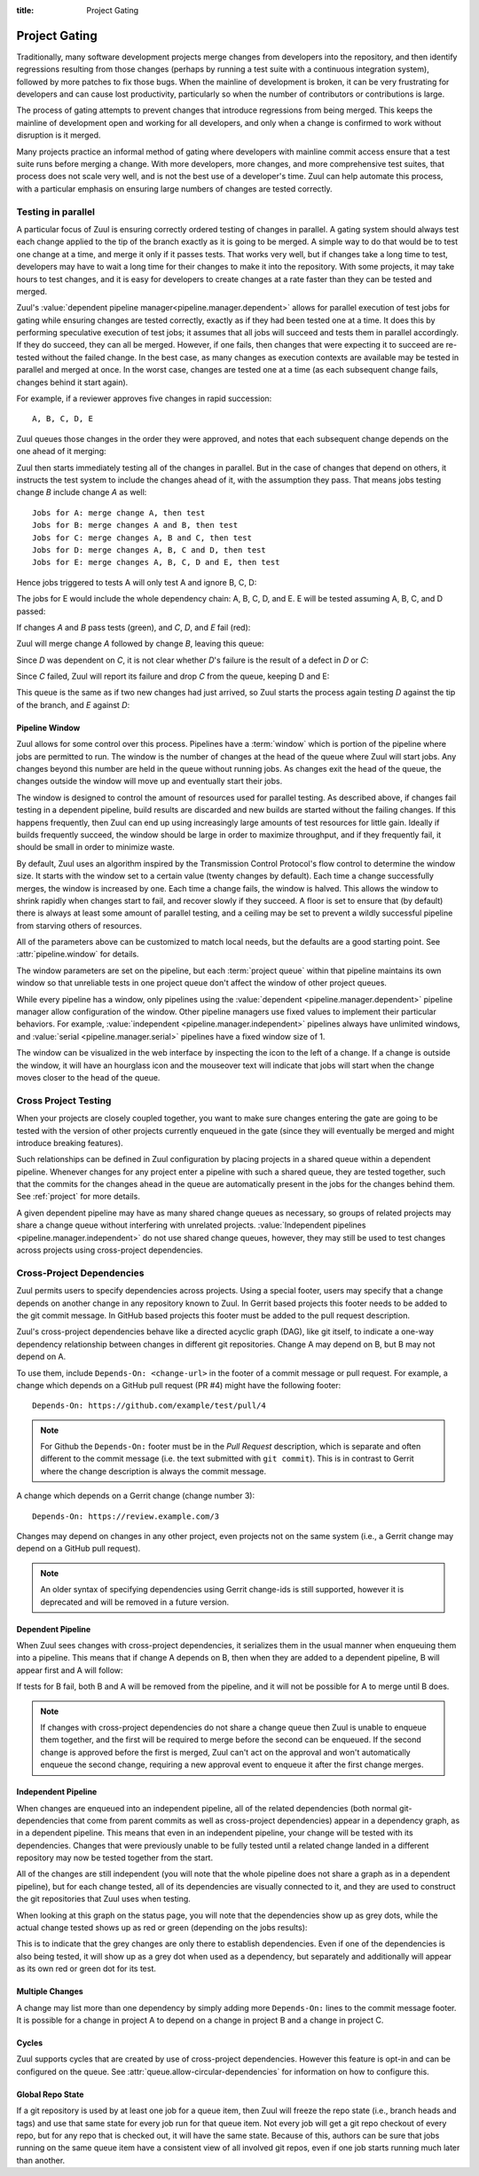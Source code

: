 :title: Project Gating

.. _project_gating:

Project Gating
==============

Traditionally, many software development projects merge changes from
developers into the repository, and then identify regressions
resulting from those changes (perhaps by running a test suite with a
continuous integration system), followed by more patches to fix those
bugs.  When the mainline of development is broken, it can be very
frustrating for developers and can cause lost productivity,
particularly so when the number of contributors or contributions is
large.

The process of gating attempts to prevent changes that introduce
regressions from being merged.  This keeps the mainline of development
open and working for all developers, and only when a change is
confirmed to work without disruption is it merged.

Many projects practice an informal method of gating where developers
with mainline commit access ensure that a test suite runs before
merging a change.  With more developers, more changes, and more
comprehensive test suites, that process does not scale very well, and
is not the best use of a developer's time.  Zuul can help automate
this process, with a particular emphasis on ensuring large numbers of
changes are tested correctly.

Testing in parallel
-------------------

A particular focus of Zuul is ensuring correctly ordered testing of
changes in parallel.  A gating system should always test each change
applied to the tip of the branch exactly as it is going to be merged.
A simple way to do that would be to test one change at a time, and
merge it only if it passes tests.  That works very well, but if
changes take a long time to test, developers may have to wait a long
time for their changes to make it into the repository.  With some
projects, it may take hours to test changes, and it is easy for
developers to create changes at a rate faster than they can be tested
and merged.

Zuul's :value:`dependent pipeline manager<pipeline.manager.dependent>`
allows for parallel execution of test jobs for gating while ensuring
changes are tested correctly, exactly as if they had been tested one
at a time.  It does this by performing speculative execution of test
jobs; it assumes that all jobs will succeed and tests them in parallel
accordingly.  If they do succeed, they can all be merged.  However, if
one fails, then changes that were expecting it to succeed are
re-tested without the failed change.  In the best case, as many
changes as execution contexts are available may be tested in parallel
and merged at once.  In the worst case, changes are tested one at a
time (as each subsequent change fails, changes behind it start again).

For example, if a reviewer approves five changes in rapid succession::

  A, B, C, D, E

Zuul queues those changes in the order they were approved, and notes
that each subsequent change depends on the one ahead of it merging:

.. graphviz::

   digraph foo {
     bgcolor="transparent";
     rankdir="LR";
     node [shape=box];
     edge [dir=back];
     A -> B -> C -> D -> E;
   }


Zuul then starts immediately testing all of the changes in parallel.
But in the case of changes that depend on others, it instructs the
test system to include the changes ahead of it, with the assumption
they pass.  That means jobs testing change *B* include change *A* as
well::

  Jobs for A: merge change A, then test
  Jobs for B: merge changes A and B, then test
  Jobs for C: merge changes A, B and C, then test
  Jobs for D: merge changes A, B, C and D, then test
  Jobs for E: merge changes A, B, C, D and E, then test

Hence jobs triggered to tests A will only test A and ignore B, C, D:

.. graphviz::

   digraph foo {
     bgcolor="transparent";
     rankdir="LR";
     node [shape=box];
     edge [dir=back];

     subgraph cluster_merged {
       label="Merged Changes for A";
       style=filled;
       color=orange;
       node [style=filled,color=black,fillcolor=white];
       master -> A;
     }

     subgraph cluster_ignored {
       label="Ignored Changes";
       style=filled;
       color=lightgrey;
       node [style=filled,color=black,fillcolor=white];
       B -> C -> D -> E;
     }

     A -> B;
   }

The jobs for E would include the whole dependency chain: A, B, C, D, and E.
E will be tested assuming A, B, C, and D passed:

.. graphviz::

   digraph foo {
     bgcolor="transparent";
     rankdir="LR";
     node [shape=box];
     edge [dir=back];

     subgraph cluster_merged {
       label="Merged Changes for E";
       style=filled;
       color=orange;
       node [style=filled,color=black,fillcolor=white];
       master -> A -> B -> C -> D -> E;
     }
   }

If changes *A* and *B* pass tests (green), and *C*, *D*, and *E* fail (red):

.. graphviz::

   digraph foo{
     bgcolor="transparent";
     rankdir="LR";
     node [shape=box];
     edge [dir=back];

     A [style=filled,color=black,fillcolor=lightgreen];
     B [style=filled,color=black,fillcolor=lightgreen];
     C [style=filled,color=black,fillcolor=lightpink];
     D [style=filled,color=black,fillcolor=lightpink];
     E [style=filled,color=black,fillcolor=lightpink];
     master -> A -> B -> C -> D -> E;
   }

Zuul will merge change *A* followed by change *B*, leaving this queue:

.. graphviz::

   digraph foo {
     bgcolor="transparent";
     rankdir="LR";
     node [shape=box];
     edge [dir=back];

     C [style=filled,color=black,fillcolor=lightpink];
     D [style=filled,color=black,fillcolor=lightpink];
     E [style=filled,color=black,fillcolor=lightpink];
     C -> D -> E;
   }

Since *D* was dependent on *C*, it is not clear whether *D*'s failure is the
result of a defect in *D* or *C*:

.. graphviz::

   digraph foo {
     bgcolor="transparent";
     rankdir="LR";
     node [shape=box];
     edge [dir=back];

     C [style=filled,color=black,fillcolor=lightpink];
     D [label="D\n?"];
     E [label="E\n?"];
     C -> D -> E;
   }

Since *C* failed, Zuul will report its failure and drop *C* from the queue,
keeping D and E:

.. graphviz::

   digraph foo {
     bgcolor="transparent";
     rankdir="LR";
     node [shape=box];
     edge [dir=back];

     D [label="D\n?"];
     E [label="E\n?"];
     D -> E;
   }

This queue is the same as if two new changes had just arrived, so Zuul
starts the process again testing *D* against the tip of the branch, and
*E* against *D*:

.. graphviz::

   digraph foo {
     bgcolor="transparent";
     rankdir="LR";
     node [shape=box];
     edge [dir=back];

     subgraph cluster_merged {
       label="Merged Changes for D";
       style=filled;
       color=orange;
       node [style=filled,color=black,fillcolor=white];
       master -> D;
     }

     subgraph cluster_skip {
       label="Skip";
       style=filled;
       color=lightgrey;
       node [style=filled,color=black,fillcolor=white];
       E;
     }

     D -> E;
   }

.. graphviz::

   digraph foo {
     bgcolor="transparent";
     rankdir="LR";
     node [shape=box];
     edge [dir=back];

     subgraph cluster_merged {
       label="Merged Changes for E";
       style=filled;
       color=orange;
       node [style=filled,color=black,fillcolor=white];
       master -> D -> E;
     }
   }

.. _pipeline_window:

Pipeline Window
~~~~~~~~~~~~~~~

Zuul allows for some control over this process.  Pipelines have a
:term:`window` which is portion of the pipeline where jobs are
permitted to run.  The window is the number of changes at the head of
the queue where Zuul will start jobs.  Any changes beyond this number
are held in the queue without running jobs.  As changes exit the head
of the queue, the changes outside the window will move up and
eventually start their jobs.

.. graphviz::

   digraph foo {
     bgcolor="transparent";
     rankdir="LR";
     node [shape=box];
     edge [dir=back];

     subgraph cluster_active {
       label="Pipeline Active Window";
       style=filled;
       color=lightblue1;
       node [style=filled,color=black,fillcolor=white];
       A -> B -> C;
     }

     subgraph cluster_inactive {
       label="Waiting to run jobs";
       style=filled;
       color=lightgrey;
       node [style=filled,color=black,fillcolor=white];
       D -> E;
     }

     master -> A;
     C -> D;
   }

The window is designed to control the amount of resources used for
parallel testing.  As described above, if changes fail testing in a
dependent pipeline, build results are discarded and new builds are
started without the failing changes.  If this happens frequently, then
Zuul can end up using increasingly large amounts of test resources for
little gain.  Ideally if builds frequently succeed, the window should
be large in order to maximize throughput, and if they frequently fail,
it should be small in order to minimize waste.

By default, Zuul uses an algorithm inspired by the Transmission
Control Protocol's flow control to determine the window size.  It
starts with the window set to a certain value (twenty changes by
default).  Each time a change successfully merges, the window is
increased by one.  Each time a change fails, the window is halved.
This allows the window to shrink rapidly when changes start to fail,
and recover slowly if they succeed.  A floor is set to ensure that (by
default) there is always at least some amount of parallel testing, and
a ceiling may be set to prevent a wildly successful pipeline from
starving others of resources.

All of the parameters above can be customized to match local needs,
but the defaults are a good starting point.  See
:attr:`pipeline.window` for details.

The window parameters are set on the pipeline, but each :term:`project
queue` within that pipeline maintains its own window so that
unreliable tests in one project queue don't affect the window of other
project queues.

While every pipeline has a window, only pipelines using the
:value:`dependent <pipeline.manager.dependent>` pipeline manager allow
configuration of the window.  Other pipeline managers use fixed values
to implement their particular behaviors.  For example,
:value:`independent <pipeline.manager.independent>` pipelines always
have unlimited windows, and :value:`serial <pipeline.manager.serial>`
pipelines have a fixed window size of 1.

The window can be visualized in the web interface by inspecting the
icon to the left of a change.  If a change is outside the window, it
will have an hourglass icon and the mouseover text will indicate that
jobs will start when the change moves closer to the head of the queue.


Cross Project Testing
---------------------

When your projects are closely coupled together, you want to make sure
changes entering the gate are going to be tested with the version of
other projects currently enqueued in the gate (since they will
eventually be merged and might introduce breaking features).

Such relationships can be defined in Zuul configuration by placing
projects in a shared queue within a dependent pipeline.  Whenever
changes for any project enter a pipeline with such a shared queue,
they are tested together, such that the commits for the changes ahead
in the queue are automatically present in the jobs for the changes
behind them.  See :ref:`project` for more details.

A given dependent pipeline may have as many shared change queues as
necessary, so groups of related projects may share a change queue
without interfering with unrelated projects.
:value:`Independent pipelines <pipeline.manager.independent>` do
not use shared change queues, however, they may still be used to test
changes across projects using cross-project dependencies.

.. _dependencies:

Cross-Project Dependencies
--------------------------

Zuul permits users to specify dependencies across projects.  Using a
special footer, users may specify that a change depends on another
change in any repository known to Zuul.  In Gerrit based projects
this footer needs to be added to the git commit message.  In GitHub
based projects this footer must be added to the pull request description.

Zuul's cross-project dependencies behave like a directed acyclic graph
(DAG), like git itself, to indicate a one-way dependency relationship
between changes in different git repositories.  Change A may depend on
B, but B may not depend on A.

To use them, include ``Depends-On: <change-url>`` in the footer of a
commit message or pull request.  For example, a change which depends
on a GitHub pull request (PR #4) might have the following footer::

  Depends-On: https://github.com/example/test/pull/4

.. note::

   For Github the ``Depends-On:`` footer must be in the *Pull Request*
   description, which is separate and often different to the commit
   message (i.e. the text submitted with ``git commit``).  This is in
   contrast to Gerrit where the change description is always the
   commit message.

A change which depends on a Gerrit change (change number 3)::

  Depends-On: https://review.example.com/3

Changes may depend on changes in any other project, even projects not
on the same system (i.e., a Gerrit change may depend on a GitHub pull
request).

.. note::

   An older syntax of specifying dependencies using Gerrit change-ids
   is still supported, however it is deprecated and will be removed in
   a future version.

Dependent Pipeline
~~~~~~~~~~~~~~~~~~

When Zuul sees changes with cross-project dependencies, it serializes
them in the usual manner when enqueuing them into a pipeline.  This
means that if change A depends on B, then when they are added to a
dependent pipeline, B will appear first and A will follow:

.. graphviz::

   digraph crd {
     bgcolor="transparent";
     stat_B [shape=circle,style=filled,color=black,fillcolor=forestgreen,label=""];
     stat_A [shape=circle,style=filled,color=black,fillcolor=forestgreen,label=""];
     stat_B -> stat_A [arrowhead="none"];

     change_B [shape=box,fixedsize=true,width=1.75,height=0.75,label="Change B\nURL: .../4"];
     change_A [shape=box,fixedsize=true,width=1.75,height=0.75,label="Change A\nDepends-On: .../4"];

     change_B -> change_A [dir=back];
   }

If tests for B fail, both B and A will be removed from the pipeline, and
it will not be possible for A to merge until B does.


.. note::

   If changes with cross-project dependencies do not share a change
   queue then Zuul is unable to enqueue them together, and the first
   will be required to merge before the second can be enqueued. If the
   second change is approved before the first is merged, Zuul can't act
   on the approval and won't automatically enqueue the second change,
   requiring a new approval event to enqueue it after the first change
   merges.

Independent Pipeline
~~~~~~~~~~~~~~~~~~~~

When changes are enqueued into an independent pipeline, all of the
related dependencies (both normal git-dependencies that come from
parent commits as well as cross-project dependencies) appear in a
dependency graph, as in a dependent pipeline. This means that even in
an independent pipeline, your change will be tested with its
dependencies.  Changes that were previously unable to be fully tested
until a related change landed in a different repository may now be
tested together from the start.

All of the changes are still independent (you will note that the whole
pipeline does not share a graph as in a dependent pipeline), but for
each change tested, all of its dependencies are visually connected to
it, and they are used to construct the git repositories that Zuul uses
when testing.

When looking at this graph on the status page, you will note that the
dependencies show up as grey dots, while the actual change tested shows
up as red or green (depending on the jobs results):

.. graphviz::

   digraph crdgrey {
     bgcolor="transparent";
     stat_B [shape=circle,style=filled,color=black,fillcolor=grey,label=""];
     stat_A [shape=circle,style=filled,color=black,fillcolor=forestgreen,label=""];
     stat_B -> stat_A [arrowhead="none"];

     change_B [shape=box,fixedsize=true,width=1.75,height=0.75,label="Change B\nURL: .../4"];
     change_A [shape=box,fixedsize=true,width=1.75,height=0.75,label="Change A\nDepends-On: .../4"];

     change_B -> change_A [dir=back];
   }

This is to indicate that the grey changes are only there to establish
dependencies.  Even if one of the dependencies is also being tested, it
will show up as a grey dot when used as a dependency, but separately and
additionally will appear as its own red or green dot for its test.


Multiple Changes
~~~~~~~~~~~~~~~~

A change may list more than one dependency by simply adding more
``Depends-On:`` lines to the commit message footer.  It is possible
for a change in project A to depend on a change in project B and a
change in project C.

.. graphviz::

   digraph crdmultichanges {
     bgcolor="transparent";
     splines=ortho;
     stat_B [shape=circle,style=filled,color=black,fillcolor=forestgreen,label=""];
     stat_C [shape=circle,style=filled,color=black,fillcolor=forestgreen,label=""];
     stat_A [shape=circle,style=filled,color=black,fillcolor=forestgreen,label=""];
     stat_B -> stat_C -> stat_A [arrowhead="none"];

     subgraph cluster_deps {
       label="Dependencies";
       style=filled;
       color=lightgrey;
       node [style=filled,color=black,fillcolor=white];
       repo_B [shape=box,fixedsize=true,width=1.75,height=0.75,label="Repo B\nURL: .../3",group=redir];
       repo_C [shape=box,fixedsize=true,width=1.75,height=0.75,label="Repo C\nURL: .../4",group=redir];
       {rank=same;repo_B;redir_B}
       // We use the redirect point, group redir, and ortho splines to keep
       // repo A,B,C nodes in a vertical line then draw lines from A around
       // C to B.
       redir_B [label="",shape=point,height=.005];
       // This is an invisible edge because we want them vertically aligned
       // and ordered but there is no git/zuul dependency between the changes
       // so we don't draw the edge.
       repo_B -> repo_C [style=invis];
     }

     repo_A [shape=box,fixedsize=true,width=1.75,height=0.75,label="Repo A\nDepends-On: .../3\nDepends-On: .../4",group=redir];
     repo_B -> redir_B [dir=back];
     redir_B -> repo_A [arrowhead=none];
     repo_C -> repo_A [dir=back];
   }

Cycles
~~~~~~

Zuul supports cycles that are created by use of cross-project dependencies.
However this feature is opt-in and can be configured on the queue.
See :attr:`queue.allow-circular-dependencies` for information on how to
configure this.

.. _global_repo_state:

Global Repo State
~~~~~~~~~~~~~~~~~

If a git repository is used by at least one job for a queue item, then
Zuul will freeze the repo state (i.e., branch heads and tags) and use
that same state for every job run for that queue item.  Not every job
will get a git repo checkout of every repo, but for any repo that is
checked out, it will have the same state.  Because of this, authors
can be sure that jobs running on the same queue item have a consistent
view of all involved git repos, even if one job starts running much
later than another.
